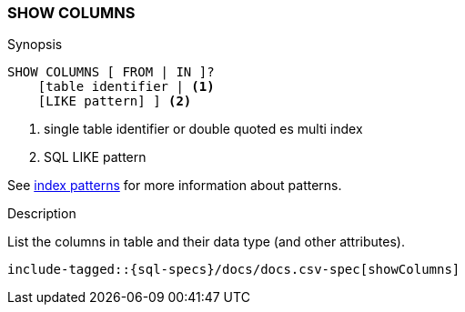 [role="xpack"]
[testenv="basic"]
[[sql-syntax-show-columns]]
=== SHOW COLUMNS

.Synopsis
[source, sql]
----
SHOW COLUMNS [ FROM | IN ]?
    [table identifier | <1>
    [LIKE pattern] ] <2>
----

<1> single table identifier or double quoted es multi index
<2> SQL LIKE pattern

See <<sql-index-patterns, index patterns>> for more information about
patterns.

.Description

List the columns in table and their data type (and other attributes).

["source","sql",subs="attributes,callouts,macros"]
----
include-tagged::{sql-specs}/docs/docs.csv-spec[showColumns]
----

